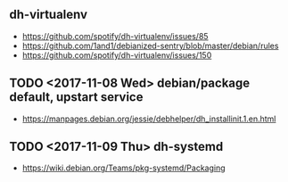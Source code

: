 ** dh-virtualenv
- https://github.com/spotify/dh-virtualenv/issues/85
- https://github.com/1and1/debianized-sentry/blob/master/debian/rules
- https://github.com/spotify/dh-virtualenv/issues/150

** TODO <2017-11-08 Wed> debian/package default, upstart service
- https://manpages.debian.org/jessie/debhelper/dh_installinit.1.en.html

** TODO <2017-11-09 Thu> dh-systemd
- https://wiki.debian.org/Teams/pkg-systemd/Packaging

[[file:_img/screenshot_2017-11-09_18-15-13.png]]

